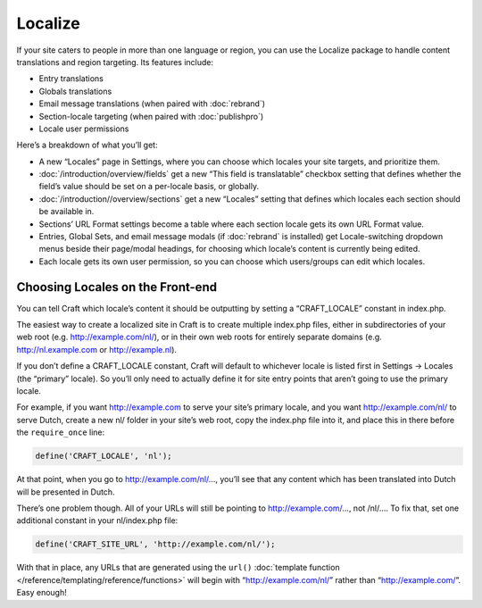 Localize
========

If your site caters to people in more than one language or region, you can use the Localize package to handle content translations and region targeting. Its features include:

* Entry translations
* Globals translations
* Email message translations (when paired with :doc:`rebrand`)
* Section-locale targeting (when paired with :doc:`publishpro`)
* Locale user permissions

Here’s a breakdown of what you’ll get:

* A new “Locales” page in Settings, where you can choose which locales your site targets, and prioritize them.
* :doc:`/introduction/overview/fields` get a new “This field is translatable” checkbox setting that defines whether the field’s value should be set on a per-locale basis, or globally.
* :doc:`/introduction//overview/sections` get a new “Locales” setting that defines which locales each section should be available in.
* Sections’ URL Format settings become a table where each section locale gets its own URL Format value.
* Entries, Global Sets, and email message modals (if :doc:`rebrand` is installed) get Locale-switching dropdown menus beside their page/modal headings, for choosing which locale’s content is currently being edited.
* Each locale gets its own user permission, so you can choose which users/groups can edit which locales.


Choosing Locales on the Front-end
---------------------------------

You can tell Craft which locale’s content it should be outputting by setting a “CRAFT_LOCALE” constant in index.php.

The easiest way to create a localized site in Craft is to create multiple index.php files, either in subdirectories of your web root (e.g. http://example.com/nl/), or in their own web roots for entirely separate domains (e.g. http://nl.example.com or http://example.nl).

If you don’t define a CRAFT_LOCALE constant, Craft will default to whichever locale is listed first in Settings → Locales (the “primary” locale). So you’ll only need to actually define it for site entry points that aren’t going to use the primary locale.

For example, if you want http://example.com to serve your site’s primary locale, and you want http://example.com/nl/ to serve Dutch, create a new nl/ folder in your site’s web root, copy the index.php file into it, and place this in there before the ``require_once`` line:

.. code-block:: php

	define('CRAFT_LOCALE', 'nl');

At that point, when you go to http://example.com/nl/…, you’ll see that any content which has been translated into Dutch will be presented in Dutch.

There’s one problem though. All of your URLs will still be pointing to http://example.com/…, not /nl/…. To fix that, set one additional constant in your nl/index.php file:

.. code-block:: php

	define('CRAFT_SITE_URL', 'http://example.com/nl/');

With that in place, any URLs that are generated using the ``url()`` :doc:`template function </reference/templating/reference/functions>` will begin with “http://example.com/nl/” rather than “http://example.com/”. Easy enough!
